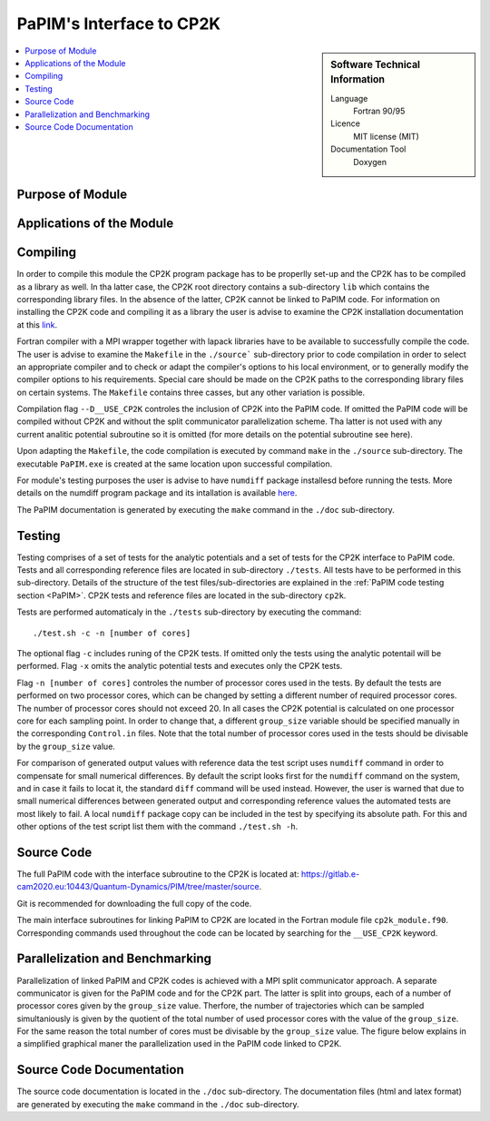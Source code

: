 .. _PaPIM-CP2K_Interface:

#########################
PaPIM's Interface to CP2K
#########################

.. sidebar:: Software Technical Information

  Language
    Fortran 90/95

  Licence
    MIT license (MIT)

  Documentation Tool
    Doxygen

.. contents:: :local:



Purpose of Module
_________________



Applications of the Module
__________________________



Compiling
_________

In order to compile this module the CP2K program package has to be properlly set-up and the CP2K has to be 
compiled as a library as well. In tha latter case, the CP2K root directory contains a sub-directory ``lib`` which 
contains the corresponding library files. In the absence of the latter, CP2K cannot be linked to PaPIM code. For 
information on installing the CP2K code and compiling it as a library the user is advise to examine the CP2K 
installation documentation at this `link <https://www.cp2k.org/howto:compile>`_. 

Fortran compiler with a MPI wrapper together with lapack libraries have to be available to successfully 
compile the code. The user is advise to examine the ``Makefile`` in the ``./source``` sub-directory prior 
to code compilation in order to select an appropriate compiler and to check or adapt the compiler's options 
to his local environment, or to generally modify the compiler options to his requirements. Special care 
should be made on the CP2K paths to the corresponding library files on certain systems. The ``Makefile`` 
contains three casses, but any other variation is possible. 

Compilation flag ``--D__USE_CP2K`` controles the inclusion of CP2K into the PaPIM code. 
If omitted the PaPIM code will be compiled without CP2K and without the split communicator parallelization 
scheme. Tha latter is not used with any current analitic potential subroutine so it is omitted (for more 
details on the potential subroutine see here). 

Upon adapting the ``Makefile``, the code compilation is executed by command ``make`` in the ``./source`` 
sub-directory. The executable ``PaPIM.exe`` is created at the same location upon successful compilation.

For module's testing purposes the user is advise to have ``numdiff`` package installesd before running the tests. 
More details on the numdiff program package and its intallation is available 
`here <http://www.nongnu.org/numdiff/>`_.

The PaPIM documentation is generated by executing the ``make`` command in the ``./doc`` sub-directory.



Testing
_______

Testing comprises of a set of tests for the analytic potentials and a set of tests for the CP2K interface 
to PaPIM code. 
Tests and all corresponding reference files are located in sub-directory ``./tests``. 
All tests have to be performed in this sub-directory. 
Details of the structure of the test files/sub-directories are explained in the :ref:`PaPIM code testing 
section <PaPIM>`. 
CP2K tests and reference files are located in the sub-directory ``cp2k``.

Tests are performed automaticaly in the ``./tests`` sub-directory by executing the command:

::

	./test.sh -c -n [number of cores]

The optional flag ``-c`` includes runing of the CP2K tests. If omitted only the tests using the analytic 
potentail will be performed. Flag ``-x`` omits the analytic potential tests and executes only the CP2K 
tests. 

Flag ``-n [number of cores]`` controles the number of processor cores used in the tests. By default 
the tests are performed on two processor cores, which can be changed by setting a different number of 
required processor cores. The number of processor cores should not exceed 20. 
In all cases the CP2K potential is calculated on one processor core for each sampling point. 
In order to change that, a different ``group_size`` variable should be specified manually in the 
corresponding ``Control.in`` files. Note that the total number of processor cores used in the tests 
should be divisable by the ``group_size`` value.

For comparison of generated output values with reference data the test script uses ``numdiff`` command 
in order to compensate for small numerical differences. By default the script looks first for the 
``numdiff`` command on the system, and in case it fails to locat it, the standard ``diff`` command 
will be used instead. However, the user is warned that due to small numerical differences between 
generated output and corresponding reference values the automated tests are most likely to fail. 
A local ``numdiff`` package copy can be included in the test by specifying its absolute path. 
For this and other options of the test script list them with the command ``./test.sh -h``.



Source Code
___________

The full PaPIM code with the interface subroutine to the CP2K is located at: 
https://gitlab.e-cam2020.eu:10443/Quantum-Dynamics/PIM/tree/master/source.

Git is recommended for downloading the full copy of the code.

The main interface subroutines for linking PaPIM to CP2K are located in the Fortran module 
file ``cp2k_module.f90``. Corresponding commands used throughout the code can be located by searching 
for the ``__USE_CP2K`` keyword. 



Parallelization and Benchmarking
________________________________

Parallelization of linked PaPIM and CP2K codes is achieved with a MPI split communicator approach. 
A separate communicator is given for the PaPIM code and for the CP2K part. The latter is split into
groups, each of a number of processor cores given by the ``group_size`` value. Therfore, the number of 
trajectories which can be sampled simultaniously is given by the quotient of the total number of used 
processor cores with the value of the ``group_size``. For the same reason the total number of cores 
must be divisable by the ``group_size`` value. The figure below explains in a simplified graphical 
maner the parallelization used in the PaPIM code linked to CP2K.







Source Code Documentation
_________________________

The source code documentation is located in the ``./doc`` sub-directory. The documentation files 
(html and latex format) are generated by executing the ``make`` command in the ``./doc`` 
sub-directory.



.. References
.. __________

.. _Linearized symmetrized quantum time correlation functions calculation via phase pre-averaging: http://dx.doi.org/10.1080/00268976.2011.619506
.. _Quantum dynamical structure factor of liquid neon via a quasiclassical symmetrized method: http://dx.doi.org/10.1063/1.4789760
.. _Gas phase infrared spectra via the phase integration quasi-classical method: http://dx.doi.org/10.1080/08927022.2013.843776
.. _An ab Initio Based Global Potential Energy Surface Describing :math:`\text{CH}_{5}^{+} \rightarrow \text{CH}_{3}^{+} + \text{H}_{2}`: pubs.acs.org/doi/abs/10.1021/jp053848o


